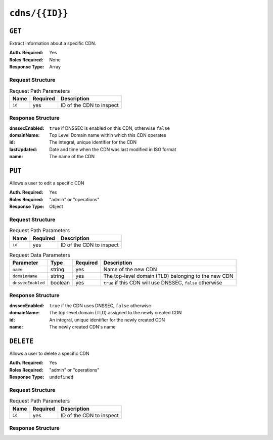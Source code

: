 ..
..
.. Licensed under the Apache License, Version 2.0 (the "License");
.. you may not use this file except in compliance with the License.
.. You may obtain a copy of the License at
..
..     http://www.apache.org/licenses/LICENSE-2.0
..
.. Unless required by applicable law or agreed to in writing, software
.. distributed under the License is distributed on an "AS IS" BASIS,
.. WITHOUT WARRANTIES OR CONDITIONS OF ANY KIND, either express or implied.
.. See the License for the specific language governing permissions and
.. limitations under the License.
..

.. _to-api-cdns-id:

***************
``cdns/{{ID}}``
***************

``GET``
=======
Extract information about a specific CDN.

:Auth. Required: Yes
:Roles Required: None
:Response Type:  Array

Request Structure
-----------------
.. table:: Request Path Parameters

	+-----------+----------+---------------------------------------------+
	|   Name    | Required |                Description                  |
	+===========+==========+=============================================+
	|   ``id``  |   yes    | ID of the CDN to inspect                    |
	+-----------+----------+---------------------------------------------+

Response Structure
------------------
:dnssecEnabled: ``true`` if DNSSEC is enabled on this CDN, otherwise ``false``
:domainName:    Top Level Domain name within which this CDN operates
:id:            The integral, unique identifier for the CDN
:lastUpdated:   Date and time when the CDN was last modified in ISO format
:name:          The name of the CDN

.. code-block:: json
	:caption: Response Example

	{ "response": [
		{
			"dnssecEnabled": false,
			"domainName": "mycdn.ciab.test",
			"id": 2,
			"lastUpdated": "2018-10-16 20:10:49+00",
			"name": "CDN-in-a-Box"
		}
	]}

``PUT``
=======
Allows a user to edit a specific CDN

:Auth. Required: Yes
:Roles Required: "admin" or "operations"
:Response Type:  Object

Request Structure
-----------------
.. table:: Request Path Parameters

	+-----------+----------+---------------------------------------------+
	|   Name    | Required |                Description                  |
	+===========+==========+=============================================+
	|   ``id``  |   yes    | ID of the CDN to inspect                    |
	+-----------+----------+---------------------------------------------+

.. table:: Request Data Parameters

	+-------------------+---------+----------+-----------------------------------------------------------+
	|    Parameter      |  Type   | Required |        Description                                        |
	+===================+=========+==========+===========================================================+
	| ``name``          | string  | yes      | Name of the new CDN                                       |
	+-------------------+---------+----------+-----------------------------------------------------------+
	| ``domainName``    | string  | yes      | The top-level domain (TLD) belonging to the new CDN       |
	+-------------------+---------+----------+-----------------------------------------------------------+
	| ``dnssecEnabled`` | boolean | yes      | ``true`` if this CDN will use DNSSEC, ``false`` otherwise |
	+-------------------+---------+----------+-----------------------------------------------------------+

Response Structure
------------------
:dnssecEnabled: ``true`` if the CDN uses DNSSEC, ``false`` otherwise
:domainName:    The top-level domain (TLD) assigned to the newly created CDN
:id:            An integral, unique identifier for the newly created CDN
:name:          The newly created CDN's name


.. code-block:: json
	:caption: Response Example

	{ "alerts": [
		{
			"text": "cdn was updated.",
			"level": "success"
		}
	],
	"response": {
		"dnssecEnabled": false,
		"domainName": "foo.ciab.test",
		"id": 7,
		"lastUpdated": "2018-10-17 17:37:34+00",
		"name": "Foo"
	}}

``DELETE``
==========
Allows a user to delete a specific CDN

:Auth. Required: Yes
:Roles Required: "admin" or "operations"
:Response Type:  ``undefined``

Request Structure
-----------------
.. table:: Request Path Parameters

	+-----------+----------+---------------------------------------------+
	|   Name    | Required |                Description                  |
	+===========+==========+=============================================+
	|   ``id``  |   yes    | ID of the CDN to inspect                    |
	+-----------+----------+---------------------------------------------+

Response Structure
------------------
.. code-block:: json
	:caption: Response Example

	{ "alerts": [
		{
			"text": "cdn was deleted.",
			"level": "success"
		}
	]}
